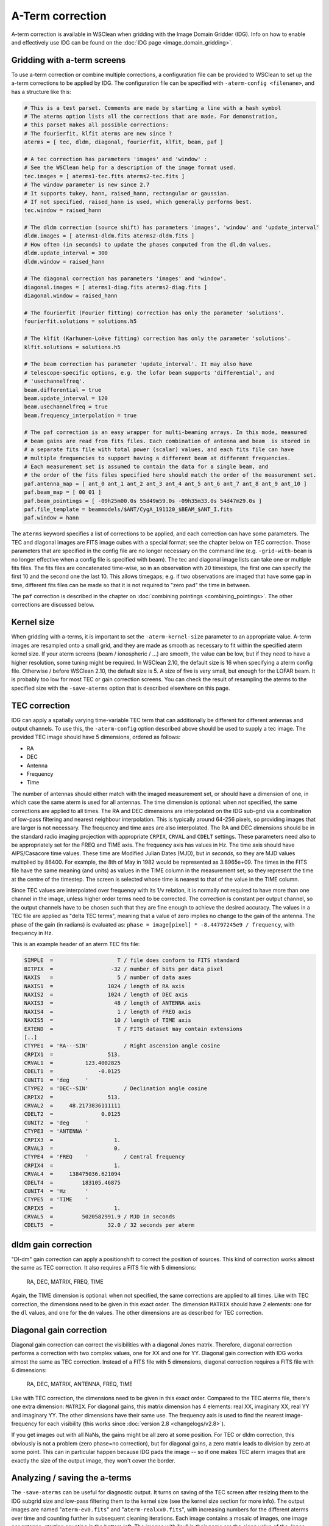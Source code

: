 A-Term correction
=================

A-term correction is available in WSClean when gridding with the Image Domain Gridder (IDG). Info on how to enable and effectively use IDG can be found on the :doc:`IDG page <image_domain_gridding>`.

Gridding with a-term screens
----------------------------

To use a-term correction or combine multiple corrections, a configuration file can be provided to WSClean to set up the a-term corrections to be applied by IDG. The configuration file can be specified with ``-aterm-config <filename>``, and has a structure like this:

.. code-block:: text

    # This is a test parset. Comments are made by starting a line with a hash symbol
    # The aterms option lists all the corrections that are made. For demonstration,
    # this parset makes all possible corrections:
    # The fourierfit, klfit aterms are new since ?
    aterms = [ tec, dldm, diagonal, fourierfit, klfit, beam, paf ]
    
    # A tec correction has parameters 'images' and 'window' :
    # See the WSClean help for a description of the image format used.
    tec.images = [ aterms1-tec.fits aterms2-tec.fits ]
    # The window parameter is new since 2.7
    # It supports tukey, hann, raised_hann, rectangular or gaussian.
    # If not specified, raised_hann is used, which generally performs best.
    tec.window = raised_hann
    
    # The dldm correction (source shift) has parameters 'images', 'window' and 'update_interval'
    dldm.images = [ aterms1-dldm.fits aterms2-dldm.fits ]
    # How often (in seconds) to update the phases computed from the dl,dm values. 
    dldm.update_interval = 300
    dldm.window = raised_hann
    
    # The diagonal correction has parameters 'images' and 'window'.
    diagonal.images = [ aterms1-diag.fits aterms2-diag.fits ]
    diagonal.window = raised_hann
    
    # The fourierfit (Fourier fitting) correction has only the parameter 'solutions'.
    fourierfit.solutions = solutions.h5

    # The klfit (Karhunen-Loève fitting) correction has only the parameter 'solutions'.
    klfit.solutions = solutions.h5
    
    # The beam correction has parameter 'update_interval'. It may also have
    # telescope-specific options, e.g. the lofar beam supports 'differential', and
    # 'usechannelfreq'.
    beam.differential = true
    beam.update_interval = 120
    beam.usechannelfreq = true
    beam.frequency_interpolation = true

    # The paf correction is an easy wrapper for multi-beaming arrays. In this mode, measured
    # beam gains are read from fits files. Each combination of antenna and beam  is stored in
    # a separate fits file with total power (scalar) values, and each fits file can have
    # multiple frequencies to support having a different beam at different frequencies.
    # Each measurement set is assumed to contain the data for a single beam, and
    # the order of the fits files specified here should match the order of the measurement set.
    paf.antenna_map = [ ant_0 ant_1 ant_2 ant_3 ant_4 ant_5 ant_6 ant_7 ant_8 ant_9 ant_10 ]
    paf.beam_map = [ 00 01 ]
    paf.beam_pointings = [ -09h25m00.0s 55d49m59.0s -09h35m33.0s 54d47m29.0s ]
    paf.file_template = beammodels/$ANT/CygA_191120_$BEAM_$ANT_I.fits
    paf.window = hann
 
The ``aterms`` keyword specifies a list of corrections to be applied, and each correction can have some parameters. The TEC and diagonal images are FITS image cubes with a special format; see the chapter below on TEC correction. Those parameters that are specified in the config file are no longer necessary on the command line (e.g. ``-grid-with-beam`` is no longer effective when a config file is specified with beam). The tec and diagonal image lists can take one or multiple fits files. The fits files are concatenated time-wise, so in an observation with 20 timesteps, the first one can specify the first 10 and the second one the last 10. This allows timegaps; e.g. if two observations are imaged that have some gap in time, different fits files can be made so that it is not required to "zero pad" the time in between.

The ``paf`` correction is described in the chapter on :doc:`combining pointings <combining_pointings>`. The other corrections are discussed below.

Kernel size
-----------

When gridding with a-terms, it is important to set the ``-aterm-kernel-size`` parameter to an appropriate value. A-term images are resampled onto a small grid, and they are made as smooth as necessary to fit within the specified aterm kernel size. If your aterm screens (beam / ionospheric / ...) are smooth, the value can be low, but if they need to have a higher resolution, some tuning might be required. In WSClean 2.10, the default size is 16 when specifying a aterm config file. Otherwise / before WSClean 2.10, the default size is 5. A size of five is very small, but enough for the LOFAR beam. It is probably too low for most TEC or gain correction screens. You can check the result of resampling the aterms to the specified size with the ``-save-aterms`` option that is described elsewhere on this page.

TEC correction
--------------

IDG can apply a spatially varying time-variable TEC term that can additionally be different for different antennas and output channels. To use this, the ``-aterm-config`` option described above should be used to supply a tec image. The provided TEC image should have 5 dimensions, ordered as follows:

- RA
- DEC
- Antenna
- Frequency
- Time

The number of antennas should either match with the imaged measurement set, or should have a dimension of one, in which case the same aterm is used for all antennas. The time dimension is optional: when not specified, the same corrections are applied to all times. The RA and DEC dimensions are interpolated on the IDG sub-grid via a combination of low-pass filtering and nearest neighbour interpolation. This is typically around 64-256 pixels, so providing images that are larger is not necessary. The frequency and time axes are also interpolated. The RA and DEC dimensions should be in the standard radio imaging projection with appropriate ``CRPIX``, ``CRVAL`` and ``CDELT`` settings. These parameters need also to be appropriately set for the FREQ and TIME axis. The frequency axis has values in Hz. The time axis should have AIPS/Casacore time values. These time are Modified Julian Dates (MJD), but *in seconds*, so they are MJD values multiplied by 86400. For example, the 8th of May in 1982 would be represented as 3.8965e+09. The times in the FITS file have the same meaning (and units) as values in the TIME column in the measurement set; so they represent the time at the centre of the timestep. The screen is selected whose time is nearest to that of the value in the TIME column.

Since TEC values are interpolated over frequency with its 1/ν relation, it is normally not required to have more than one channel in the image, unless higher order terms need to be corrected. The correction is constant per output channel, so the output channels have to be chosen such that they are fine enough to achieve the desired accuracy. The values in a TEC file are applied as "delta TEC terms", meaning that a value of zero implies no change to the gain of the antenna. The phase of the gain (in radians) is evaluated as:  ``phase = image[pixel] * -8.44797245e9 / frequency``, with frequency in Hz.

This is an example header of an aterm TEC fits file:

.. code-block:: text

    SIMPLE  =                    T / file does conform to FITS standard
    BITPIX  =                  -32 / number of bits per data pixel
    NAXIS   =                    5 / number of data axes
    NAXIS1  =                 1024 / length of RA axis
    NAXIS2  =                 1024 / length of DEC axis
    NAXIS3  =                   48 / length of ANTENNA axis
    NAXIS4  =                    1 / length of FREQ axis
    NAXIS5  =                   10 / length of TIME axis
    EXTEND  =                    T / FITS dataset may contain extensions
    [..]
    CTYPE1  = 'RA---SIN'           / Right ascension angle cosine
    CRPIX1  =                 513.
    CRVAL1  =          123.4002825
    CDELT1  =              -0.0125
    CUNIT1  = 'deg     '
    CTYPE2  = 'DEC--SIN'           / Declination angle cosine
    CRPIX2  =                 513.
    CRVAL2  =     48.2173836111111
    CDELT2  =               0.0125
    CUNIT2  = 'deg     '
    CTYPE3  = 'ANTENNA '
    CRPIX3  =                   1.
    CRVAL3  =                   0.
    CTYPE4  = 'FREQ    '           / Central frequency
    CRPIX4  =                   1.
    CRVAL4  =     138475036.621094
    CDELT4  =         183105.46875
    CUNIT4  = 'Hz      '
    CTYPE5  = 'TIME    '          
    CRPIX5  =                   1.
    CRVAL5  =         5020582991.9 / MJD in seconds
    CDELT5  =                 32.0 / 32 seconds per aterm

dldm gain correction
--------------------

"Dl-dm" gain correction can apply a positionshift to correct the position of sources. This kind of correction works almost the same as TEC correction. It also requires a FITS file with 5 dimensions:

    RA, DEC, MATRIX, FREQ, TIME
    
Again, the TIME dimension is optional: when not specified, the same corrections are applied to all times. Like with TEC correction, the dimensions need to be given in this exact order. The dimension ``MATRIX`` should have 2 elements: one for the ``dl`` values, and one for the ``dm`` values. The other dimensions are as described for TEC correction. 

Diagonal gain correction
------------------------

Diagonal gain correction can correct the visibilities with a diagonal Jones matrix. Therefore, diagonal correction performs a correction with two complex values, one for XX and one for YY. Diagonal gain correction with IDG works almost the same as TEC correction. Instead of a FITS file with 5 dimensions, diagonal correction requires a FITS file with 6 dimensions:

    RA, DEC, MATRIX, ANTENNA, FREQ, TIME
    
Like with TEC correction, the dimensions need to be given in this exact order. Compared to the TEC aterms file, there's one extra dimension: ``MATRIX``. For diagonal gains, this matrix dimension has 4 elements: real XX, imaginary XX, real YY and imaginary YY. The other dimensions have their same use. The frequency axis is used to find the nearest image-frequency for each visibility (this works since :doc:`version 2.8 <changelogs/v2.8>`).

If you get images out with all NaNs, the gains might be all zero at some position. For TEC or dldm correction, this obviously is not a problem (zero phase=no correction), but for diagonal gains, a zero matrix leads to division by zero at some point. This can in particular happen because IDG pads the image -- so if one makes TEC aterm images that are exactly the size of the output image, they won't cover the border.

Analyzing / saving the a-terms
------------------------------

The ``-save-aterms`` can be useful for diagnostic output. It turns on saving of the TEC screen after resizing them to the IDG subgrid size and low-pass filtering them to the kernel size (see the kernel size section for more info). The output images are named "``aterm-ev0.fits``" and "``aterm-realxx0.fits``", with increasing numbers for the different aterms over time and counting further in subsequent cleaning iterations. Each image contains a mosaic of images, one image per antenna, starting counting in the bottom left. The images with "ev" in their name are the eigen value of the Jones matrix. These reflect e.g. the power of the beam when imaging with the beam. When imaging with only TEC aterm values, the values are all one, because a TEC change is just a phase change, and the eigenvalue of such a matrix is one: hence not very useful! The images with "realxx" in their names, are the real value of the first ("xx") element of the Jones matrix. These are more useful for assessing TEC aterm values.
